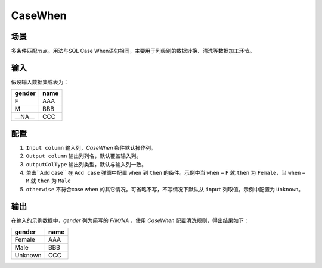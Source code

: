 CaseWhen
*************

场景
=====

多条件匹配节点。用法与SQL Case When语句相同，主要用于列级别的数据转换、清洗等数据加工环节。

输入
=====

假设输入数据集或表为：

===============  ============
  gender           name
===============  ============
   F                AAA 
   M                BBB
  __NA__            CCC 
===============  ============


配置
=====

1. ``Input column`` 输入列，`CaseWhen` 条件默认操作列。
2. ``Output column`` 输出列列名，默认覆盖输入列。
3. ``outputColType``  输出列类型，默认与输入列一致。
4. 单击``Add case`` 在 ``Add case`` 弹窗中配置 ``when`` 到 ``then`` 的条件。示例中当 ``when`` ``=`` ``F`` 就 ``then`` 为 ``Female``，当 ``when`` ``=`` ``M`` 就 ``then`` 为 ``Male``
5. ``otherwise`` 不符合case when 的其它情况。可省略不写，不写情况下默认从 ``input`` 列取值。示例中配置为 ``Unknown``。

输出
=====

在输入的示例数据中，`gender` 列为简写的 `F/M/NA` ，使用 `CaseWhen` 配置清洗规则，得出结果如下：

===============  ============
  gender           name
===============  ============
   Female          AAA 
   Male            BBB
   Unknown         CCC 
===============  ============